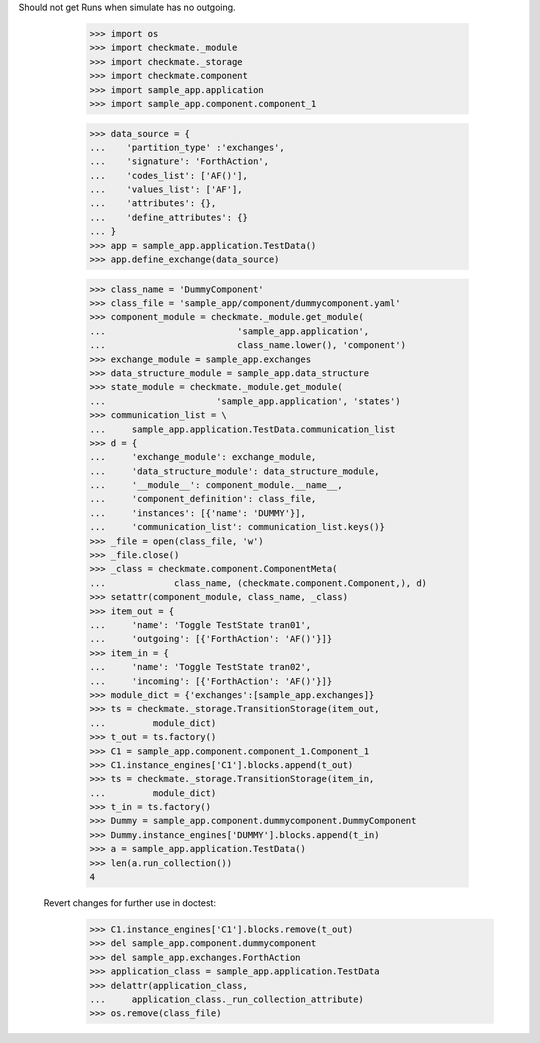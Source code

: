Should not get Runs when simulate has no outgoing. 

        >>> import os
        >>> import checkmate._module
        >>> import checkmate._storage
        >>> import checkmate.component
        >>> import sample_app.application
        >>> import sample_app.component.component_1

        >>> data_source = {
        ...    'partition_type' :'exchanges',
        ...    'signature': 'ForthAction',
        ...    'codes_list': ['AF()'],
        ...    'values_list': ['AF'],
        ...    'attributes': {},
        ...    'define_attributes': {}
        ... }
        >>> app = sample_app.application.TestData()
        >>> app.define_exchange(data_source)

        >>> class_name = 'DummyComponent'
        >>> class_file = 'sample_app/component/dummycomponent.yaml'
        >>> component_module = checkmate._module.get_module(
        ...                         'sample_app.application',
        ...                         class_name.lower(), 'component')
        >>> exchange_module = sample_app.exchanges
        >>> data_structure_module = sample_app.data_structure
        >>> state_module = checkmate._module.get_module(
        ...                     'sample_app.application', 'states')
        >>> communication_list = \
        ...     sample_app.application.TestData.communication_list
        >>> d = {
        ...     'exchange_module': exchange_module,
        ...     'data_structure_module': data_structure_module,
        ...     '__module__': component_module.__name__,
        ...     'component_definition': class_file,
        ...     'instances': [{'name': 'DUMMY'}],
        ...     'communication_list': communication_list.keys()}
        >>> _file = open(class_file, 'w')
        >>> _file.close()
        >>> _class = checkmate.component.ComponentMeta(
        ...             class_name, (checkmate.component.Component,), d)
        >>> setattr(component_module, class_name, _class)
        >>> item_out = {
        ...     'name': 'Toggle TestState tran01',
        ...     'outgoing': [{'ForthAction': 'AF()'}]}
        >>> item_in = {
        ...     'name': 'Toggle TestState tran02',
        ...     'incoming': [{'ForthAction': 'AF()'}]}
        >>> module_dict = {'exchanges':[sample_app.exchanges]}
        >>> ts = checkmate._storage.TransitionStorage(item_out,
        ...         module_dict)
        >>> t_out = ts.factory()
        >>> C1 = sample_app.component.component_1.Component_1
        >>> C1.instance_engines['C1'].blocks.append(t_out)
        >>> ts = checkmate._storage.TransitionStorage(item_in,
        ...         module_dict)
        >>> t_in = ts.factory()
        >>> Dummy = sample_app.component.dummycomponent.DummyComponent 
        >>> Dummy.instance_engines['DUMMY'].blocks.append(t_in)
        >>> a = sample_app.application.TestData() 
        >>> len(a.run_collection())
        4

    Revert changes for further use in doctest:
        >>> C1.instance_engines['C1'].blocks.remove(t_out)
        >>> del sample_app.component.dummycomponent
        >>> del sample_app.exchanges.ForthAction
        >>> application_class = sample_app.application.TestData
        >>> delattr(application_class,
        ...     application_class._run_collection_attribute)
        >>> os.remove(class_file)
